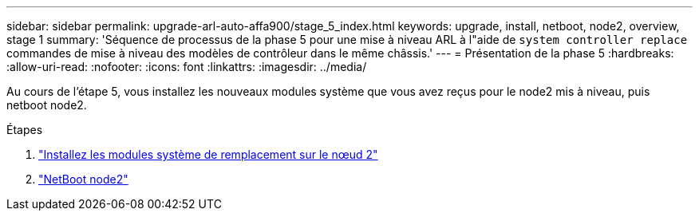 ---
sidebar: sidebar 
permalink: upgrade-arl-auto-affa900/stage_5_index.html 
keywords: upgrade, install, netboot, node2, overview, stage 1 
summary: 'Séquence de processus de la phase 5 pour une mise à niveau ARL à l"aide de `system controller replace` commandes de mise à niveau des modèles de contrôleur dans le même châssis.' 
---
= Présentation de la phase 5
:hardbreaks:
:allow-uri-read: 
:nofooter: 
:icons: font
:linkattrs: 
:imagesdir: ../media/


[role="lead"]
Au cours de l'étape 5, vous installez les nouveaux modules système que vous avez reçus pour le node2 mis à niveau, puis netboot node2.

.Étapes
. link:install-affa90-affa70-on-node2.html["Installez les modules système de remplacement sur le nœud 2"]
. link:netboot_node2.html["NetBoot node2"]

